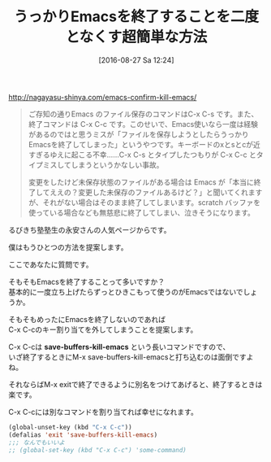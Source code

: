 #+BLOG: rubikitch
#+POSTID: 1550
#+BLOG: rubikitch
#+DATE: [2016-08-27 Sa 12:24]
#+PERMALINK: kill-emacs
#+OPTIONS: toc:nil num:nil todo:nil pri:nil tags:nil ^:nil \n:t -:nil tex:nil ':nil
#+ISPAGE: nil
#+DESCRIPTION:
# (progn (erase-buffer)(find-file-hook--org2blog/wp-mode))
#+BLOG: rubikitch
#+CATEGORY: カスタマイズ
#+DESCRIPTION: 
#+TITLE: うっかりEmacsを終了することを二度となくす超簡単な方法
#+TAGS: るびきちオススメ
#+begin: org2blog-tags
# content-length: 1059

#+end:
http://nagayasu-shinya.com/emacs-confirm-kill-emacs/

#+BEGIN_QUOTE
ご存知の通りEmacs のファイル保存のコマンドはC-x C-s です。また、終了コマンドは C-x C-c です。このせいで、Emacs使いなら一度は経験があるのではと思うミスが「ファイルを保存しようとしたらうっかりEmacsを終了してしまった」というやつです。キーボードのxとsとcが近すぎるゆえに起こる不幸……C-x C-s とタイプしたつもりが C-x C-c とタイプミスしてしまうというかなしい事故。

変更をしたけど未保存状態のファイルがある場合は Emacs が「本当に終了してええの？変更した未保存のファイルあるけど？」と聞いてくれますが、それがない場合はそのまま終了してしまいます。scratch バッファを使っている場合なども無慈悲に終了してしまい、泣きそうになります。
#+END_QUOTE

るびきち塾塾生の永安さんの人気ページからです。

僕はもうひとつの方法を提案します。

ここであなたに質問です。

そもそもEmacsを終了することって多いですか？
基本的に一度立ち上げたらずっとひきこもって使うのがEmacsではないでしょうか。

そもそもめったにEmacsを終了しないのであれば
C-x C-cのキー割り当てを外してしまうことを提案します。

C-x C-cは *save-buffers-kill-emacs* という長いコマンドですので、
いざ終了するときにM-x save-buffers-kill-emacsと打ち込むのは面倒ですよね。

それならばM-x exitで終了できるように別名をつけてあげると、終了するときは楽です。

C-x C-cには別なコマンドを割り当てれば幸せになれます。

#+BEGIN_SRC emacs-lisp :results silent
(global-unset-key (kbd "C-x C-c"))
(defalias 'exit 'save-buffers-kill-emacs)
;;; なんでもいいよ
;; (global-set-key (kbd "C-x C-c") 'some-command)
#+END_SRC


# (progn (forward-line 1)(shell-command "screenshot-time.rb org_template" t))
